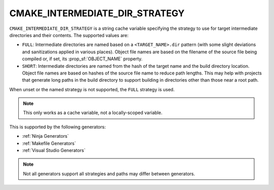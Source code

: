 CMAKE_INTERMEDIATE_DIR_STRATEGY
-------------------------------

.. versionadded:: 4.2

``CMAKE_INTERMEDIATE_DIR_STRATEGY`` is a string cache variable specifying the
strategy to use for target intermediate directories and their contents. The
supported values are:

- ``FULL``: Intermediate directories are named based on a
  ``<TARGET_NAME>.dir`` pattern (with some slight deviations and sanitizations
  applied in various places). Object file names are based on the filename of
  the source file being compiled or, if set, its :prop_sf:`OBJECT_NAME`
  property.
- ``SHORT``: Intermediate directories are named from the hash of the target
  name and the build directory location. Object file names are based on hashes
  of the source file name to reduce path lengths. This may help with projects
  that generate long paths in the build directory to support building in
  directories other than those near a root path.

When unset or the named strategy is not supported, the ``FULL`` strategy is
used.

.. note::
  This only works as a cache variable, not a locally-scoped variable.

This is supported by the following generators:

- :ref:`Ninja Generators`
- :ref:`Makefile Generators`
- :ref:`Visual Studio Generators`

.. note::
  Not all generators support all strategies and paths may differ between
  generators.

